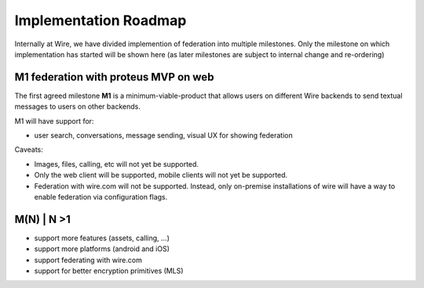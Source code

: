 Implementation Roadmap
=======================

Internally at Wire, we have divided implemention of federation into multiple milestones. Only the milestone on which implementation has started will be shown here (as later milestones are subject to internal change and re-ordering)

M1 federation with proteus MVP on web
--------------------------------------

The first agreed milestone **M1** is a minimum-viable-product that allows users on different Wire backends to send textual messages to users on other backends.

M1 will have support for:

* user search, conversations, message sending, visual UX for showing federation

Caveats:

* Images, files, calling, etc will not yet be supported.
* Only the web client will be supported, mobile clients will not yet be supported.
* Federation with wire.com will not be supported. Instead, only on-premise installations of wire will have a way to enable federation via configuration flags.

M(N) | N >1
------------

* support more features (assets, calling, ...)
* support more platforms (android and iOS)
* support federating with wire.com
* support for better encryption primitives (MLS)


